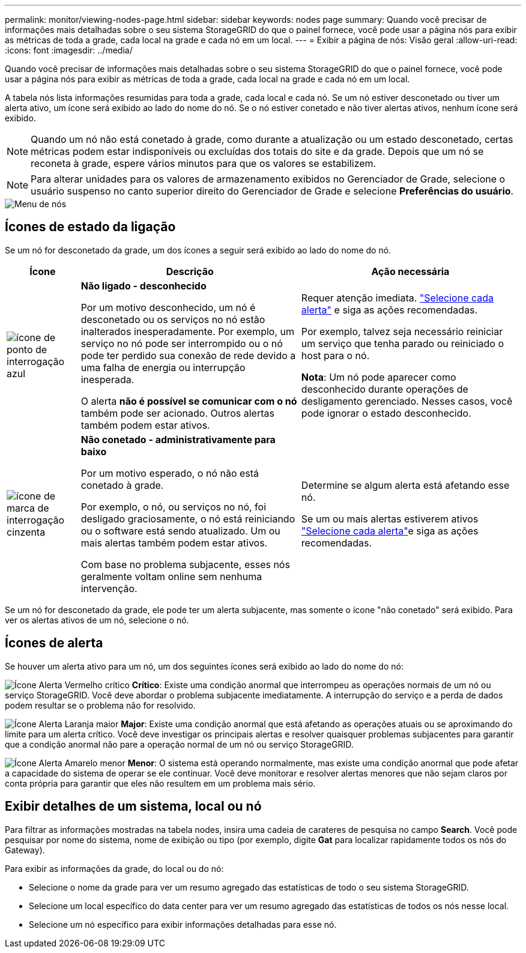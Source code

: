---
permalink: monitor/viewing-nodes-page.html 
sidebar: sidebar 
keywords: nodes page 
summary: Quando você precisar de informações mais detalhadas sobre o seu sistema StorageGRID do que o painel fornece, você pode usar a página nós para exibir as métricas de toda a grade, cada local na grade e cada nó em um local. 
---
= Exibir a página de nós: Visão geral
:allow-uri-read: 
:icons: font
:imagesdir: ../media/


[role="lead"]
Quando você precisar de informações mais detalhadas sobre o seu sistema StorageGRID do que o painel fornece, você pode usar a página nós para exibir as métricas de toda a grade, cada local na grade e cada nó em um local.

A tabela nós lista informações resumidas para toda a grade, cada local e cada nó. Se um nó estiver desconetado ou tiver um alerta ativo, um ícone será exibido ao lado do nome do nó. Se o nó estiver conetado e não tiver alertas ativos, nenhum ícone será exibido.


NOTE: Quando um nó não está conetado à grade, como durante a atualização ou um estado desconetado, certas métricas podem estar indisponíveis ou excluídas dos totais do site e da grade. Depois que um nó se reconeta à grade, espere vários minutos para que os valores se estabilizem.


NOTE: Para alterar unidades para os valores de armazenamento exibidos no Gerenciador de Grade, selecione o usuário suspenso no canto superior direito do Gerenciador de Grade e selecione *Preferências do usuário*.

image::../media/nodes_table.png[Menu de nós]



== Ícones de estado da ligação

Se um nó for desconetado da grade, um dos ícones a seguir será exibido ao lado do nome do nó.

[cols="1a,3a,3a"]
|===
| Ícone | Descrição | Ação necessária 


 a| 
image:../media/icon_alarm_blue_unknown.png["ícone de ponto de interrogação azul"]
 a| 
*Não ligado - desconhecido*

Por um motivo desconhecido, um nó é desconetado ou os serviços no nó estão inalterados inesperadamente. Por exemplo, um serviço no nó pode ser interrompido ou o nó pode ter perdido sua conexão de rede devido a uma falha de energia ou interrupção inesperada.

O alerta *não é possível se comunicar com o nó* também pode ser acionado. Outros alertas também podem estar ativos.
 a| 
Requer atenção imediata. link:monitoring-system-health.html#view-current-and-resolved-alerts["Selecione cada alerta"] e siga as ações recomendadas.

Por exemplo, talvez seja necessário reiniciar um serviço que tenha parado ou reiniciado o host para o nó.

*Nota*: Um nó pode aparecer como desconhecido durante operações de desligamento gerenciado. Nesses casos, você pode ignorar o estado desconhecido.



 a| 
image:../media/icon_alarm_gray_administratively_down.png["ícone de marca de interrogação cinzenta"]
 a| 
*Não conetado - administrativamente para baixo*

Por um motivo esperado, o nó não está conetado à grade.

Por exemplo, o nó, ou serviços no nó, foi desligado graciosamente, o nó está reiniciando ou o software está sendo atualizado. Um ou mais alertas também podem estar ativos.

Com base no problema subjacente, esses nós geralmente voltam online sem nenhuma intervenção.
 a| 
Determine se algum alerta está afetando esse nó.

Se um ou mais alertas estiverem ativos link:monitoring-system-health.html#view-current-and-resolved-alerts["Selecione cada alerta"]e siga as ações recomendadas.

|===
Se um nó for desconetado da grade, ele pode ter um alerta subjacente, mas somente o ícone "não conetado" será exibido. Para ver os alertas ativos de um nó, selecione o nó.



== Ícones de alerta

Se houver um alerta ativo para um nó, um dos seguintes ícones será exibido ao lado do nome do nó:

image:../media/icon_alert_red_critical.png["Ícone Alerta Vermelho crítico"] *Crítico*: Existe uma condição anormal que interrompeu as operações normais de um nó ou serviço StorageGRID. Você deve abordar o problema subjacente imediatamente. A interrupção do serviço e a perda de dados podem resultar se o problema não for resolvido.

image:../media/icon_alert_orange_major.png["Ícone Alerta Laranja maior"] *Major*: Existe uma condição anormal que está afetando as operações atuais ou se aproximando do limite para um alerta crítico. Você deve investigar os principais alertas e resolver quaisquer problemas subjacentes para garantir que a condição anormal não pare a operação normal de um nó ou serviço StorageGRID.

image:../media/icon_alert_yellow_minor.png["Ícone Alerta Amarelo menor"] *Menor*: O sistema está operando normalmente, mas existe uma condição anormal que pode afetar a capacidade do sistema de operar se ele continuar. Você deve monitorar e resolver alertas menores que não sejam claros por conta própria para garantir que eles não resultem em um problema mais sério.



== Exibir detalhes de um sistema, local ou nó

Para filtrar as informações mostradas na tabela nodes, insira uma cadeia de carateres de pesquisa no campo *Search*. Você pode pesquisar por nome do sistema, nome de exibição ou tipo (por exemplo, digite *Gat* para localizar rapidamente todos os nós do Gateway).

Para exibir as informações da grade, do local ou do nó:

* Selecione o nome da grade para ver um resumo agregado das estatísticas de todo o seu sistema StorageGRID.
* Selecione um local específico do data center para ver um resumo agregado das estatísticas de todos os nós nesse local.
* Selecione um nó específico para exibir informações detalhadas para esse nó.

